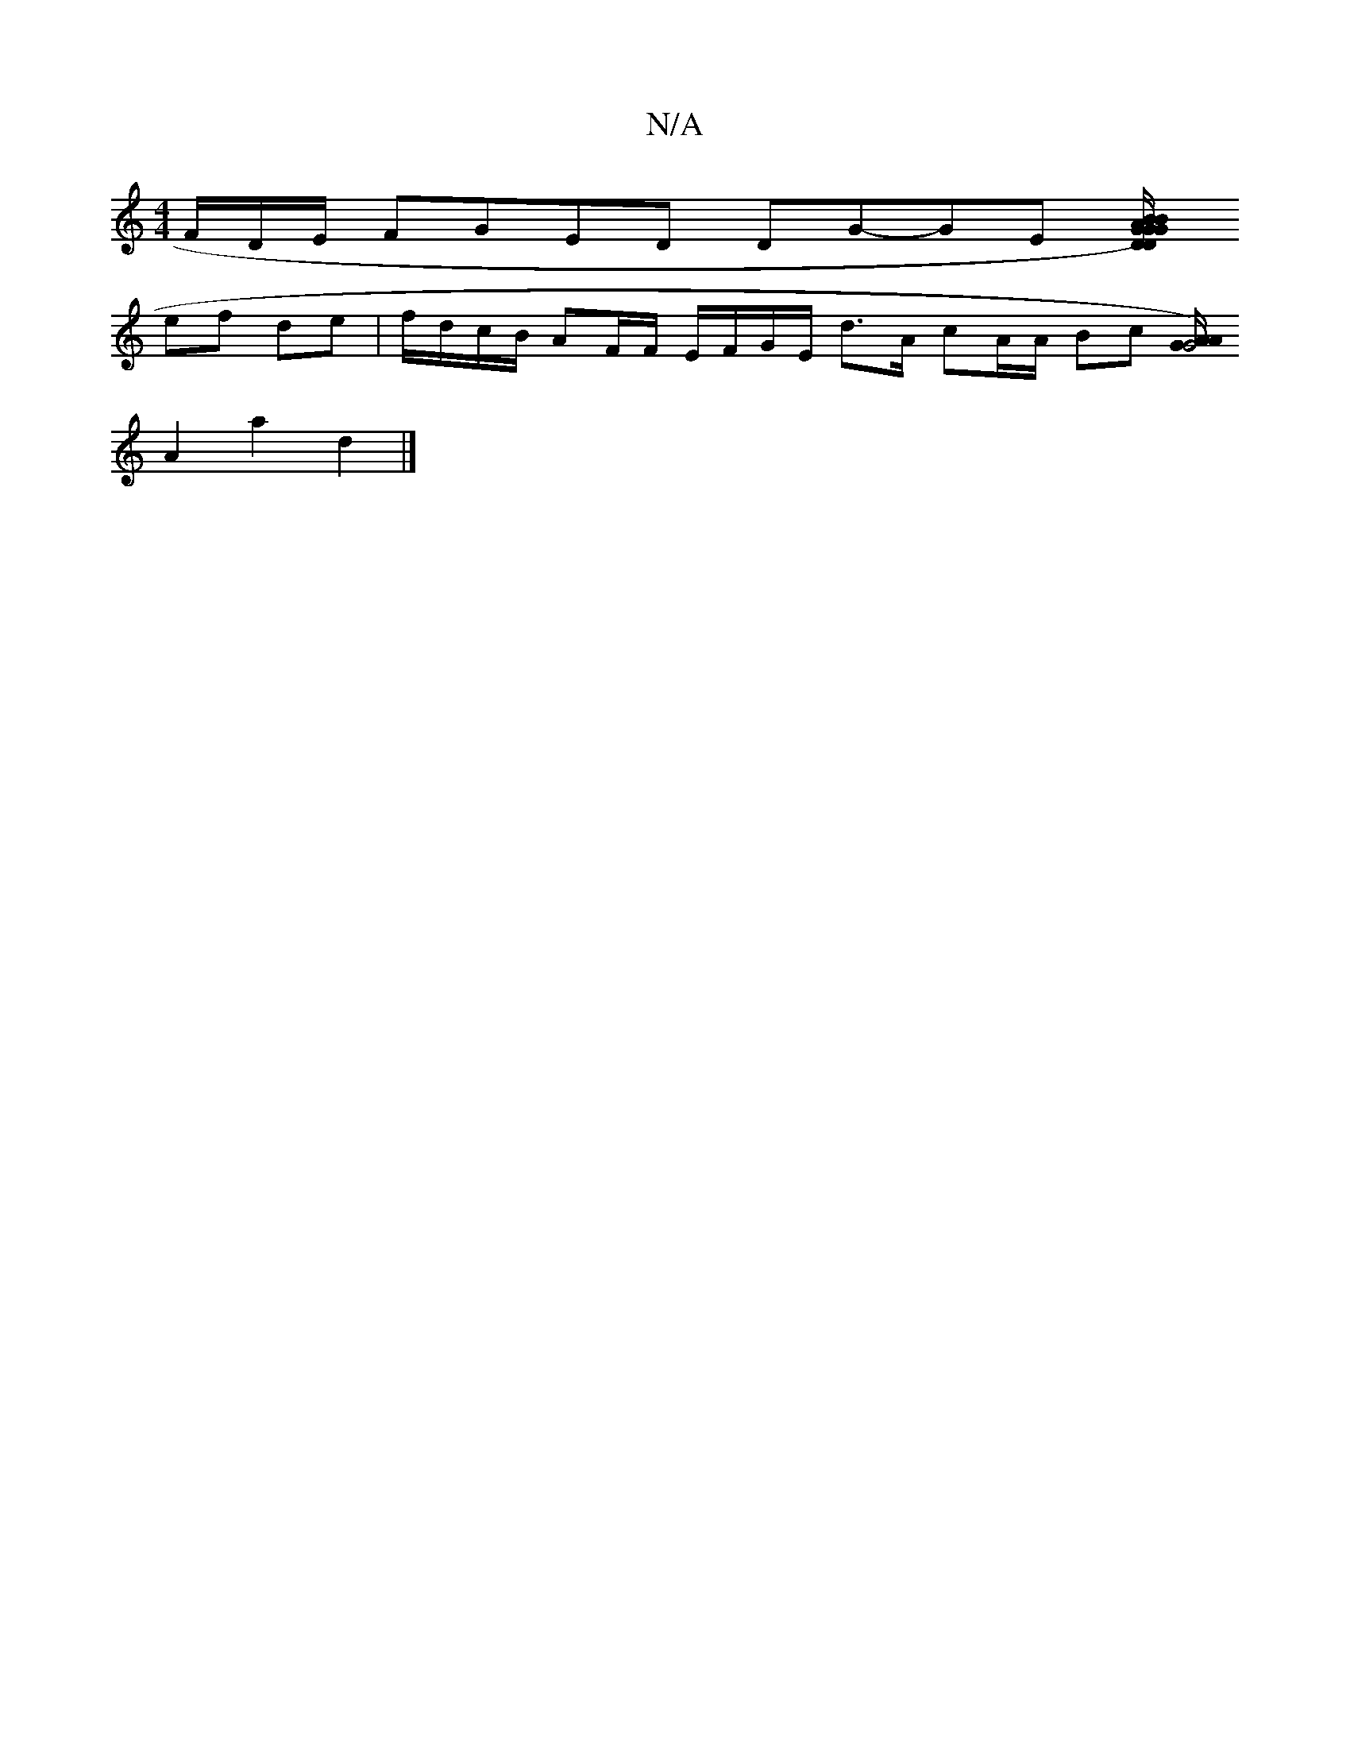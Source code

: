 X:1
T:N/A
M:4/4
R:N/A
K:Cmajor
F/D/E/ FGED DG-GE [DG/2)B AG| GB/c/ cd A/B/|d/e/c/c/ Bg/f/|ge/|e/^d/d/B/ de fe cB AA| DF/G/ E/2 E/A/G GE/A/ D
ef de | f/d/c/B/ AF/F/ E/F/G/E/ d>A cA/A/ Bc [A/2)/2 G4 GA|
A2 a2 d2 |]

d3 efg | g2 af "D